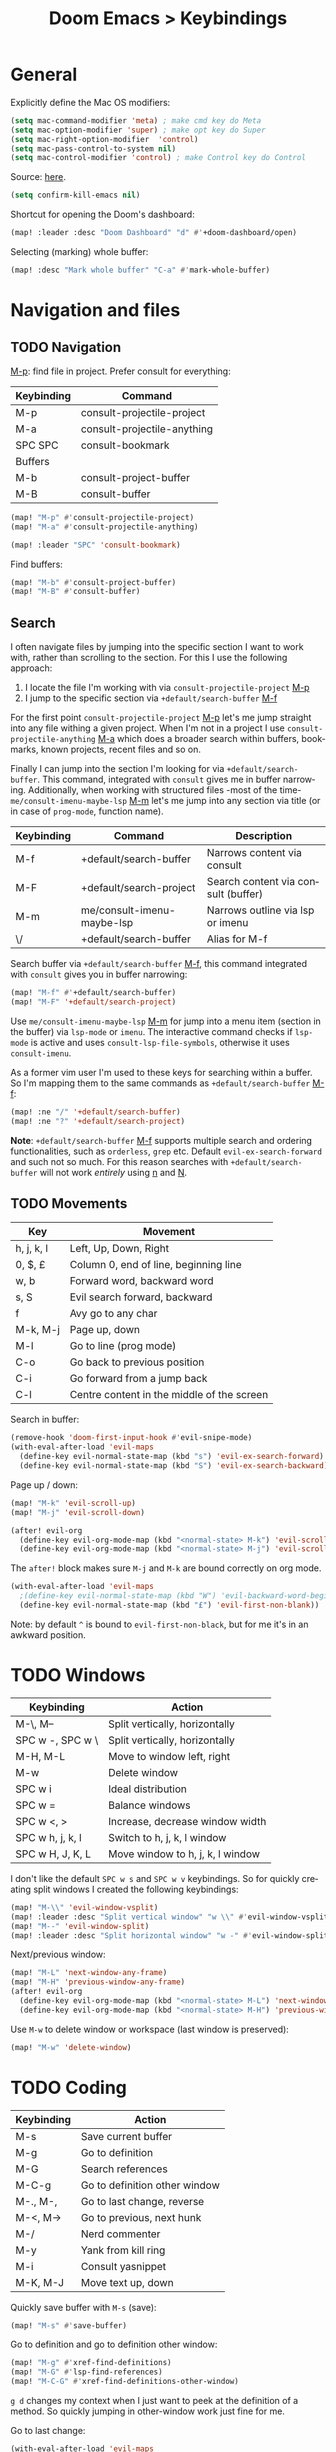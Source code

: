 #+title: Doom Emacs > Keybindings
#+language: en
#+property: header-args :tangle ../.elisp/keybindings.el

#+attr_html: :style margin-left: auto; margin-right: auto;
#+attr_org: :width 800
[[../resources/keybindings-cheatsheet.png]]

* General
Explicitly define the Mac OS modifiers:
#+begin_src emacs-lisp
(setq mac-command-modifier 'meta) ; make cmd key do Meta
(setq mac-option-modifier 'super) ; make opt key do Super
(setq mac-right-option-modifier  'control)
(setq mac-pass-control-to-system nil)
(setq mac-control-modifier 'control) ; make Control key do Control
#+end_src
Source: [[http://xahlee.info/emacs/emacs/emacs_hyper_super_keys.html][here]].

#+begin_src emacs-lisp
(setq confirm-kill-emacs nil)
#+end_src

Shortcut for opening the Doom's dashboard:
#+begin_src emacs-lisp
(map! :leader :desc "Doom Dashboard" "d" #'+doom-dashboard/open)
#+end_src

Selecting (marking) whole buffer:

#+begin_src emacs-lisp
(map! :desc "Mark whole buffer" "C-a" #'mark-whole-buffer)
#+end_src

* Navigation and files
** TODO Navigation
[[kbd:][M-p]]: find file in project. Prefer consult for everything:
|------------+-----------------------------|
| Keybinding | Command                     |
|------------+-----------------------------|
| M-p        | consult-projectile-project  |
| M-a        | consult-projectile-anything |
| SPC SPC    | consult-bookmark            |
|------------+-----------------------------|
| Buffers    |                             |
|------------+-----------------------------|
| M-b        | consult-project-buffer      |
| M-B        | consult-buffer              |
|------------+-----------------------------|

#+begin_src emacs-lisp
(map! "M-p" #'consult-projectile-project)
(map! "M-a" #'consult-projectile-anything)

(map! :leader "SPC" 'consult-bookmark)
#+end_src

Find buffers:
#+begin_src emacs-lisp
(map! "M-b" #'consult-project-buffer)
(map! "M-B" #'consult-buffer)
#+end_src

** Search
I often navigate files by jumping into the specific section I want to work with, rather than scrolling to the section. For this I use the following approach:
1. I locate the file I'm working with via =consult-projectile-project= [[kbd:][M-p]]
2. I jump to the specific section via =+default/search-buffer= [[kbd:][M-f]]

For the first point =consult-projectile-project= [[kbd:][M-p]] let's me jump straight into any file withing a given project. When I'm not in a project I use =consult-projectile-anything= [[kbd:][M-a]] which does a broader search within buffers, bookmarks, known projects, recent files and so on.

Finally I can jump into the section I'm looking for via =+default/search-buffer=. This command, integrated with =consult= gives me in buffer narrowing.
Additionally, when working with structured files -most of the time- =me/consult-imenu-maybe-lsp= [[kbd:][M-m]] let's me jump into any section via title (or in case of =prog-mode=, function name).

|------------+----------------------------+-------------------------------------|
| Keybinding | Command                    | Description                         |
|------------+----------------------------+-------------------------------------|
| M-f        | +default/search-buffer     | Narrows content via consult         |
| M-F        | +default/search-project    | Search content via consult (buffer) |
| M-m        | me/consult-imenu-maybe-lsp | Narrows outline via lsp or imenu    |
| \/         | +default/search-buffer     | Alias for M-f                       |
|------------+----------------------------+-------------------------------------|

Search buffer via =+default/search-buffer= [[kbd:][M-f]], this command integrated with =consult= gives you in buffer narrowing:

#+begin_src emacs-lisp
(map! "M-f" #'+default/search-buffer)
(map! "M-F" '+default/search-project)
#+end_src

Use =me/consult-imenu-maybe-lsp= [[kbd:][M-m]] for jump into a menu item (section in the buffer) via =lsp-mode= or =imenu=. The interactive command checks if =lsp-mode= is active and uses =consult-lsp-file-symbols=, otherwise it uses =consult-imenu=.

As a former vim user I'm used to these keys for searching within a buffer. So I'm mapping them to the same commands as =+default/search-buffer= [[kbd:][M-f]]:

#+begin_src emacs-lisp
(map! :ne "/" '+default/search-buffer)
(map! :ne "?" '+default/search-project)
#+end_src

*Note*: =+default/search-buffer= [[kbd:][M-f]] supports multiple search and ordering functionalities, such as =orderless=, =grep= etc. Default =evil-ex-search-forward= and such not so much. For this reason searches with =+default/search-buffer= will not work /entirely/ using [[kbd:][n]] and [[kbd:][N]].

** TODO Movements
|------------+--------------------------------------------|
| Key        | Movement                                   |
|------------+--------------------------------------------|
| h, j, k, l | Left, Up, Down, Right                      |
| 0, $, £    | Column 0, end of line, beginning line      |
| w, b       | Forward word, backward word                |
| s, S       | Evil search forward, backward              |
| f          | Avy go to any char                         |
| M-k, M-j   | Page up, down                              |
| M-l        | Go to line (prog mode)                     |
| C-o        | Go back to previous position               |
| C-i        | Go forward from a jump back                |
| C-l        | Centre content in the middle of the screen |
|------------+--------------------------------------------|

Search in buffer:

#+begin_src emacs-lisp
(remove-hook 'doom-first-input-hook #'evil-snipe-mode)
(with-eval-after-load 'evil-maps
  (define-key evil-normal-state-map (kbd "s") 'evil-ex-search-forward)
  (define-key evil-normal-state-map (kbd "S") 'evil-ex-search-backward))
#+end_src

Page up / down:
#+begin_src emacs-lisp
(map! "M-k" 'evil-scroll-up)
(map! "M-j" 'evil-scroll-down)
#+end_src

#+begin_src emacs-lisp
(after! evil-org
  (define-key evil-org-mode-map (kbd "<normal-state> M-k") 'evil-scroll-up)
  (define-key evil-org-mode-map (kbd "<normal-state> M-j") 'evil-scroll-down))
#+end_src
The ~after!~  block makes sure =M-j= and =M-k= are bound correctly on org mode.

#+begin_src emacs-lisp
(with-eval-after-load 'evil-maps
  ;(define-key evil-normal-state-map (kbd "W") 'evil-backward-word-begin)
  (define-key evil-normal-state-map (kbd "£") 'evil-first-non-blank))
#+end_src

Note: by default ~^~ is bound to =evil-first-non-black=, but for me it's in an awkward position.

* TODO Windows
 |------------------+----------------------------------|
 | Keybinding       | Action                           |
 |------------------+----------------------------------|
 | M-\, M--         | Split vertically, horizontally   |
 | SPC w -, SPC w \ | Split vertically, horizontally   |
 | M-H, M-L         | Move to window left, right       |
 | M-w              | Delete window                    |
 | SPC w i          | Ideal distribution               |
 | SPC w =          | Balance windows                  |
 | SPC w <, >       | Increase, decrease window width  |
 | SPC w h, j, k, l | Switch to h, j, k, l window      |
 | SPC w H, J, K, L | Move window to h, j, k, l window |
 |------------------+----------------------------------|

I don't like the default ~SPC w s~ and ~SPC w v~ keybindings. So for quickly creating split windows I created the following keybindings:

#+begin_src emacs-lisp
(map! "M-\\" 'evil-window-vsplit)
(map! :leader :desc "Split vertical window" "w \\" #'evil-window-vsplit)
(map! "M--" 'evil-window-split)
(map! :leader :desc "Split horizontal window" "w -" #'evil-window-split)
#+end_src

Next/previous window:

#+begin_src emacs-lisp
(map! "M-L" 'next-window-any-frame)
(map! "M-H" 'previous-window-any-frame)
(after! evil-org
  (define-key evil-org-mode-map (kbd "<normal-state> M-L") 'next-window-any-frame)
  (define-key evil-org-mode-map (kbd "<normal-state> M-H") 'previous-window-any-frame))
#+end_src

Use =M-w= to delete window or workspace (last window is preserved):

#+begin_src emacs-lisp
(map! "M-w" 'delete-window)
#+end_src
* TODO Coding
 |------------+-------------------------------|
 | Keybinding | Action                        |
 |------------+-------------------------------|
 | M-s        | Save current buffer           |
 | M-g        | Go to definition              |
 | M-G        | Search references             |
 | M-C-g      | Go to definition other window |
 | M-., M-,   | Go to last change, reverse    |
 | M-<, M->   | Go to previous, next hunk     |
 | M-/        | Nerd commenter                |
 | M-y        | Yank from kill ring           |
 | M-i        | Consult yasnippet             |
 | M-K, M-J   | Move text up, down            |
 |------------+-------------------------------|

Quickly save buffer with ~M-s~ (save):

#+begin_src emacs-lisp
(map! "M-s" #'save-buffer)
#+end_src

Go to definition and go to definition other window:

#+begin_src emacs-lisp
(map! "M-g" #'xref-find-definitions)
(map! "M-G" #'lsp-find-references)
(map! "M-C-G" #'xref-find-definitions-other-window)
#+end_src

=g d= changes my context when I just want to peek at the definition of a method. So quickly jumping in other-window work just fine for me.

Go to last change:

#+begin_src emacs-lisp
(with-eval-after-load 'evil-maps
  (define-key evil-normal-state-map (kbd "M-,") 'goto-last-change-reverse)
  (define-key evil-normal-state-map (kbd "M-.") 'goto-last-change))
#+end_src

Go to line:

#+begin_src emacs-lisp
(map! :ne "M-l" #'consult-goto-line)
#+end_src

New empty buffer:
#+begin_src emacs-lisp
(map! :ne "M-n" #'evil-buffer-new)
#+end_src

Comment or uncomment region:
#+begin_src emacs-lisp
(map! :ne "M-/" 'evilnc-comment-or-uncomment-lines)
#+end_src

Support yanking/killing via =M-v=, =M-c=:

#+begin_src emacs-lisp
(map! (:when IS-MAC (:map general-override-mode-map :gi :desc "Paste from clipboard" "M-v" 'yank)))
(map! :desc "Copy into clipboard" "M-c" 'copy-region-as-kill)
#+end_src
Source: https://github.com/doomemacs/doomemacs/issues/906#issuecomment-455279422

Yank from kill ring:

#+begin_src emacs-lisp
(map! :ne (kbd "M-y") 'consult-yank-from-kill-ring)
#+end_src

Visually selects the paragraph. Execute multiple times to expand the selection or move the cursor:

#+begin_src emacs-lisp
(map! :leader :desc "Visually mark paragraph" "v p" 'er/mark-paragraph)
(map! :leader :desc "Visually mark word" "v w" 'er/mark-word)
#+end_src
Use ~SPC v p~ to *v*isual select a *p*aragraph and ~SPC v w~ to select a word under cursor.

Worth checking out [[https://www.johndcook.com/blog/2017/08/09/selecting-things-in-emacs/][this]] article.

Keybindings for marking up in org mode:

#+begin_src emacs-lisp
(defun me/emphasize-word-or-selection (emphasis)
  (interactive)
  (if (evil-visual-state-p)
      (org-emphasize emphasis)
    (er/mark-word))
  (org-emphasize emphasis))
#+end_src

#+begin_src emacs-lisp
(general-define-key :states '(visual normal insert) :keymaps 'org-mode-map
                    "C-M-b" (lambda () (interactive) (me/emphasize-word-or-selection ?\*)) ;; bold
                    "C-M-i" (lambda () (interactive) (me/emphasize-word-or-selection ?\/)) ;; italics
                    "C-M-e" (lambda () (interactive) (me/emphasize-word-or-selection ?\=))) ;; code
#+end_src

Source: https://emacs.stackexchange.com/a/63881

Triggers consult posframe to select a yasnippet. It also previsualies it in the buffer:

#+begin_src emacs-lisp
(map! "M-i" #'consult-yasnippet)
#+end_src

There's also =SPC i s= keybinding which doesn't uses consult.

Inserts a link for either the selected text or the current word under cursor.If there is a visual selection, inserts an Org-mode link with the selected text as the description.
Otherwise, selects the current word and inserts an Org-mode link with the selected word as the description.
The cursor will be positioned inside the link after it is inserted.

#+begin_src emacs-lisp
(defun me/link-word-or-selection ()
    (interactive)
    (if (evil-visual-state-p) ; Check if in visual state (i.e., text is selected)
        (org-insert-link)     ; Insert Org-mode link with selected text as description
    (er/mark-word))         ; Select current word
    (org-insert-link)         ; Insert Org-mode link with selected text/word as description
)
#+end_src

This function allows the user to insert an Org-mode link with either the selected text or the current word under the cursor as the description. If there is a visual selection, the selected text will be used as the link description. If there is no selection, the current word under the cursor will be selected and used as the link description.

The cursor will be positioned inside the link after it is inserted. This function is interactive and can be bound to a key binding for quick access.

#+begin_src emacs-lisp
(after! evil-org
  (define-key evil-org-mode-map (kbd "C-M-l") 'me/link-word-or-selection))
#+end_src

The =move-text= package is a minor mode that allows users to move lines or regions of text up or down within a buffer using simple keybindings.

Once the package is installed and enabled, users can move a single line up or down using the following keybindings:

- =M-up= or =C-S-up=: Move the current line or the region of text containing the cursor up by one line.
- =M-down= or =C-S-down=: Move the current line or the region of text containing the cursor down by one line.

The package also provides keybindings for moving a region of text up or down:

- =C-M-up=: Move the region of text containing the cursor up by one line.
- =C-M-down=: Move the region of text containing the cursor down by one line.

Additionally, the package provides the =move-text-default-bindings=  function, which can be used to bind the above keybindings to a different keymap. For example, to bind the =move-text= commands to the =C-c m= prefix keymap, you could add the following to your Emacs configuration file:

#+begin_example elisp
(require 'move-text)
(define-key my-prefix-map (kbd "m u") 'move-text-up)
(define-key my-prefix-map (kbd "m d") 'move-text-down)
(define-key my-prefix-map (kbd "m U") 'move-text-region-up)
(define-key my-prefix-map (kbd "m D") 'move-text-region-down)
#+end_example

With these bindings, you can move text up or down within a buffer by pressing =C-c m u= or =C-c m d=, respectively. To move a region of text up or down, select the text and press =C-c m U= or =C-c m D=, respectively.

The move-text package is useful for quickly rearranging lines or regions of code within a buffer, making it a useful tool for code editing and refactoring.

#+begin_src emacs-lisp
(use-package move-text
  :config
  (map! "C-M-k" 'move-text-up)
  (map! "C-M-j" 'move-text-down)
  (after! evil-org
    (define-key evil-org-mode-map (kbd "<visual-state> C-M-k") 'move-text-up)
    (define-key evil-org-mode-map (kbd "<visual-state> C-M-j") 'move-text-down)
    (define-key evil-org-mode-map (kbd "<normal-state> C-M-k") 'move-text-up)
    (define-key evil-org-mode-map (kbd "<normal-state> C-M-j") 'move-text-down))
  )
#+end_src

* TODO Tools
 |------------+--------------------------|
 | Keybinding | Action                   |
 |------------+--------------------------|
 | M-;        | Execute extended command |
 | M-T        | Toggle vterm popup       |
 | M-r        | Open ranger              |
 | M-t        | Neotree toggle           |
 | M-:        | Toggle ielm popup        |
 |------------+--------------------------|
 | M-e        | Eval line or buffer      |
 | M-E        | Edit src block           |
 |------------+--------------------------|

Treemacs toggle, vterm toggle and Ranger:

#+begin_src emacs-lisp
(map! "M-r" :desc "Open ranger" #'ranger)
(map! "M-t" :desc "Toggle Treemacs" #'+treemacs/toggle)
(map! "M-T" :desc "Toggle vterm" '+vterm/toggle)
#+end_src

Setting up this keybinding for the "command palette" and =ielm=:

#+begin_src emacs-lisp
(map! "M-;" :desc "Execute command" 'execute-extended-command)
(map! "M-:" :desc "Toggle ielm popup" 'ielm)
#+end_src

Evaluate line or region and edit source block in capture buffer:

#+begin_src emacs-lisp
(map! "M-e" :desc "Eval line or region" #'+eval/line-or-region)
(map! "C-M-x" :desc "Eval block or region" '+eval/buffer-or-region)
(map! "M-E" :desc "Edit src block" 'org-edit-src-code)
#+end_src

Install packages:

#+begin_src emacs-lisp
(map! :leader :desc "Install package" "h P" #'package-install)
#+end_src

* Mad scientist mode
These tweaks down below aim to improve my over all work with Evil mode keybindings. Note that these tweaks are highly optimised for _my_ personal use (and miss use) of Evil mode.

#+begin_quote
Disclaimer: I'm trying these settings out and figuring out exactly what's my best workflow with them. Plus a period of getting used to it and storing this in muscle memory. So, don't use this.
#+end_quote

Note that I'm configuring (via OS settings) CapsLock to ESC.

I'm currenly using a inverted-L type keyboard. For me the distance between the row keys and the enter key is too much. As a workaround for these type of keyboards I'm remapping these keys:

|-----------+---------|
| Character | Mapping |
|-----------+---------|
| M-'       | Enter   |
|-----------+---------|

#+begin_src emacs-lisp
(define-key key-translation-map (kbd "M-'") (kbd "<RET>"))
#+end_src

The result should be less strain from moving the hand to reach the enter key repetedly.

Quick access to append-line and first-non-black functions:

I notificed that I make quite a usage of these two (in one way or another) so I should have quick access to it.

I generally use 'i' for inserting and 'A' for appending at the end of the line.

#+begin_src emacs-lisp
;(define-key evil-normal-state-map (kbd "A") 'evil-append)
;(define-key evil-normal-state-map (kbd "a") 'evil-append-line)
#+end_src

Mapping =0= (or =)=) to jump to first non blank character, which is quite useful for programmer mode with indented code.

#+begin_src emacs-lisp
(define-key evil-normal-state-map (kbd ")") 'evil-first-non-blank)
(define-key evil-visual-state-map (kbd ")") 'evil-first-non-blank)
;(define-key evil-normal-state-map (kbd "0") (lambda () (interactive) (evil-goto-column 0))) ;; also C-u
;(define-key evil-visual-state-map (kbd "0") (lambda () (interactive) (evil-goto-column 0))) ;; also C-u
;
;(define-key evil-normal-state-map (kbd "3") 'evil-ex-search-word-backward)

; Note: Doesn't work with smart parens / electric
;(define-key evil-insert-state-map (kbd "0") (lambda () (interactive) (insert ")")))
;(define-key evil-insert-state-map (kbd ")") (lambda () (interactive) (insert "0")))
#+end_src

Avoid use of hard to reach =DEL= key. Here I'm replacing this key usage with a bit more accessible =M-u= and =M-U=:

#+begin_src emacs-lisp
(map! "M-u" (kbd "<DEL>"))
(map! "M-U" 'evil-delete-backward-word) ;; also C-u
;; src: https://stackoverflow.com/a/9953097
#+end_src

#+begin_src emacs-lisp
;(with-eval-after-load 'evil-maps
;  (define-key evil-insert-state-map (kbd "M-o") '(lambda () (interactive) (kbd "<RET>")))
;  (define-key evil-insert-state-map (kbd "M-O") 'evil-open-above))
#+end_src

PHP specific typing improvements:

#+begin_src emacs-lisp
;(with-eval-after-load 'php-mode
;    (define-key php-mode-map (kbd "-") (lambda () (interactive) (insert "->")))
;    (define-key key-translation-map (kbd "4") (kbd "$"))
;    (define-key key-translation-map (kbd "$") (kbd "4"))
;)
#+end_src
